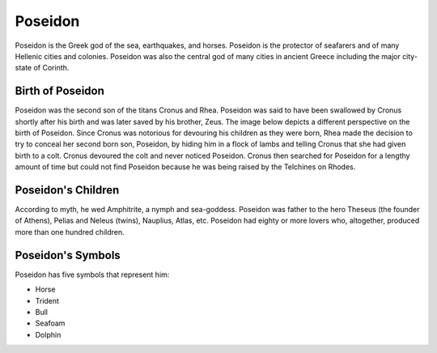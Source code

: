 Poseidon
========

.. image:: poseidon.jpg

Poseidon is the Greek god of the sea, earthquakes, and horses. Poseidon is the protector of seafarers and of many Hellenic cities and colonies. Poseidon was also the central god of many cities in ancient Greece including the major city-state of Corinth.

Birth of Poseidon
~~~~~~~~~~~~~~~~~
Poseidon was the second son of the titans Cronus and Rhea. Poseidon was said to have been swallowed by Cronus shortly after his birth and was later saved by his brother, Zeus. The image below depicts a different perspective on the birth of Poseidon. Since Cronus was notorious for devouring his children as they were born, Rhea made the decision to try to conceal her second born son, Poseidon, by hiding him in a flock of lambs and telling Cronus that she had given birth to a colt. Cronus devoured the colt and never noticed Poseidon. Cronus then searched for Poseidon for a lengthy amount of time but could not find Poseidon because he was being raised by the Telchines on Rhodes.

.. image:: rhea_deception.jpg

Poseidon's Children
~~~~~~~~~~~~~~~~~~~
According to myth, he wed Amphitrite, a nymph and sea-goddess. Poseidon was father to the hero Theseus (the founder of Athens), Pelias and Neleus (twins), Nauplius, Atlas, etc. Poseidon had eighty or more lovers who, altogether, produced more than one hundred children.

Poseidon's Symbols
~~~~~~~~~~~~~~~~~~
Poseidon has five symbols that represent him:

* Horse
* Trident
* Bull
* Seafoam
* Dolphin